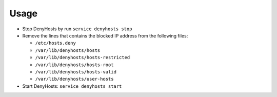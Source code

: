 .. Copyright (c) 2013, Quan Tong Anh
.. All rights reserved.
..
.. Redistribution and use in source and binary forms, with or without
.. modification, are permitted provided that the following conditions are met:
..
..     1. Redistributions of source code must retain the above copyright notice,
..        this list of conditions and the following disclaimer.
..     2. Redistributions in binary form must reproduce the above copyright
..        notice, this list of conditions and the following disclaimer in the
..        documentation and/or other materials provided with the distribution.
..
.. Neither the name of Quan Tong Anh nor the names of its contributors may be used
.. to endorse or promote products derived from this software without specific
.. prior written permission.
..
.. THIS SOFTWARE IS PROVIDED BY THE COPYRIGHT HOLDERS AND CONTRIBUTORS "AS IS"
.. AND ANY EXPRESS OR IMPLIED WARRANTIES, INCLUDING, BUT NOT LIMITED TO,
.. THE IMPLIED WARRANTIES OF MERCHANTABILITY AND FITNESS FOR A PARTICULAR
.. PURPOSE ARE DISCLAIMED. IN NO EVENT SHALL THE COPYRIGHT OWNER OR CONTRIBUTORS
.. BE LIABLE FOR ANY DIRECT, INDIRECT, INCIDENTAL, SPECIAL, EXEMPLARY, OR
.. CONSEQUENTIAL DAMAGES (INCLUDING, BUT NOT LIMITED TO, PROCUREMENT OF
.. SUBSTITUTE GOODS OR SERVICES; LOSS OF USE, DATA, OR PROFITS; OR BUSINESS
.. INTERRUPTION) HOWEVER CAUSED AND ON ANY THEORY OF LIABILITY, WHETHER IN
.. CONTRACT, STRICT LIABILITY, OR TORT (INCLUDING NEGLIGENCE OR OTHERWISE)
.. ARISING IN ANY WAY OUT OF THE USE OF THIS SOFTWARE, EVEN IF ADVISED OF THE
.. POSSIBILITY OF SUCH DAMAGE.

Usage
=====

.. TODO: FIX

.. TODO: HERE DOCUMENT HOW TO REMOVE FROM BLACKLIST AN HOSTNAME

- Stop DenyHosts by run ``service denyhosts stop``
- Remove the lines that contains the blocked IP address from the following
  files:

  - ``/etc/hosts.deny``
  - ``/var/lib/denyhosts/hosts``
  - ``/var/lib/denyhosts/hosts-restricted``
  - ``/var/lib/denyhosts/hosts-root``
  - ``/var/lib/denyhosts/hosts-valid``
  - ``/var/lib/denyhosts/user-hosts``

- Start DenyHosts: ``service denyhosts start``
